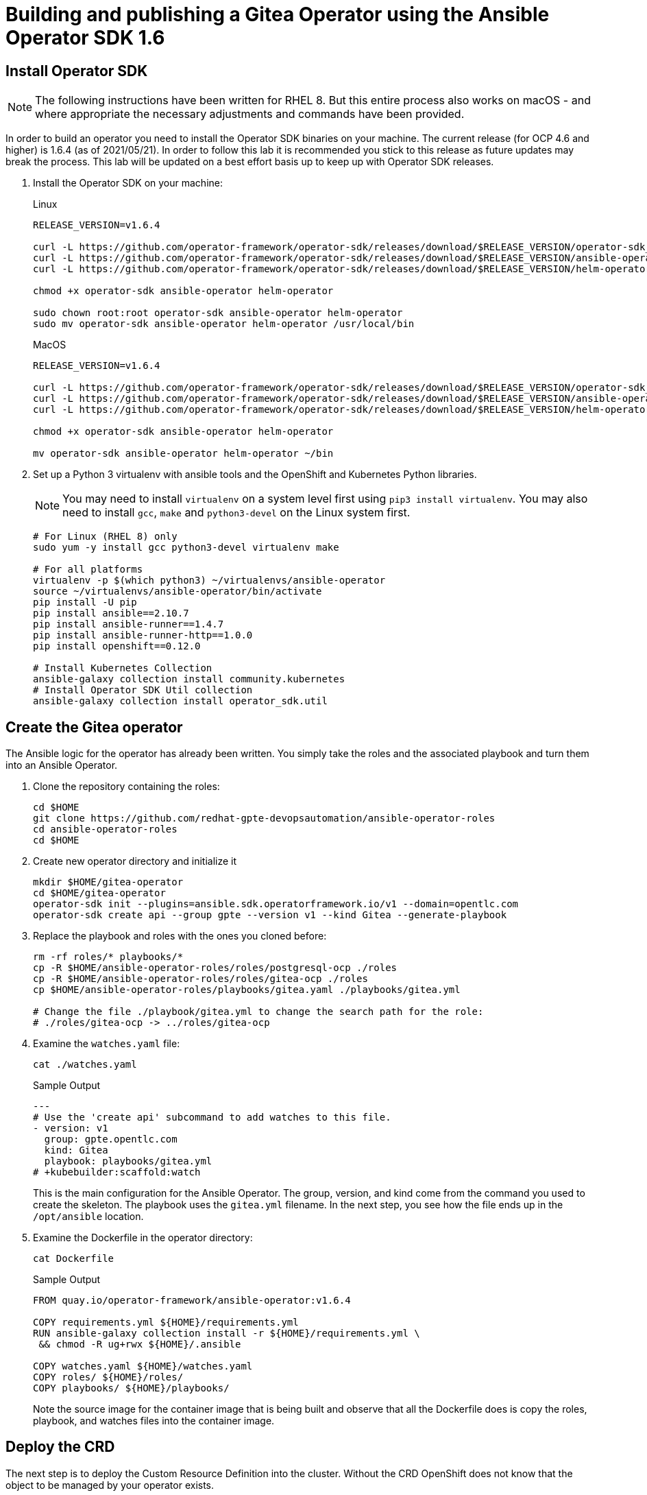 = Building and publishing a Gitea Operator using the Ansible Operator SDK 1.6

== Install Operator SDK

[NOTE]
The following instructions have been written for RHEL 8. But this entire process also works on macOS - and where appropriate the necessary adjustments and commands have been provided.

In order to build an operator you need to install the Operator SDK binaries on your machine. The current release (for OCP 4.6 and higher) is 1.6.4 (as of 2021/05/21). In order to follow this lab it is recommended you stick to this release as future updates may break the process. This lab will be updated on a best effort basis up to keep up with Operator SDK releases.

. Install the Operator SDK on your machine:
+
.Linux
[source,sh]
----
RELEASE_VERSION=v1.6.4

curl -L https://github.com/operator-framework/operator-sdk/releases/download/$RELEASE_VERSION/operator-sdk_linux_amd64 -o operator-sdk
curl -L https://github.com/operator-framework/operator-sdk/releases/download/$RELEASE_VERSION/ansible-operator_linux_amd64 -o ansible-operator
curl -L https://github.com/operator-framework/operator-sdk/releases/download/$RELEASE_VERSION/helm-operator_linux_amd64 -o helm-operator

chmod +x operator-sdk ansible-operator helm-operator

sudo chown root:root operator-sdk ansible-operator helm-operator
sudo mv operator-sdk ansible-operator helm-operator /usr/local/bin
----
+
.MacOS
[source,sh]
----
RELEASE_VERSION=v1.6.4

curl -L https://github.com/operator-framework/operator-sdk/releases/download/$RELEASE_VERSION/operator-sdk_darwin_amd64 -o operator-sdk
curl -L https://github.com/operator-framework/operator-sdk/releases/download/$RELEASE_VERSION/ansible-operator_darwin_amd64 -o ansible-operator
curl -L https://github.com/operator-framework/operator-sdk/releases/download/$RELEASE_VERSION/helm-operator_darwin_amd64 -o helm-operator

chmod +x operator-sdk ansible-operator helm-operator

mv operator-sdk ansible-operator helm-operator ~/bin
----

. Set up a Python 3 virtualenv with ansible tools and the OpenShift and Kubernetes Python libraries.
+
[NOTE]
You may need to install `virtualenv` on a system level first using `pip3 install virtualenv`. You may also need to install `gcc`, `make` and `python3-devel` on the Linux system first.
+
[source,sh]
----
# For Linux (RHEL 8) only
sudo yum -y install gcc python3-devel virtualenv make

# For all platforms
virtualenv -p $(which python3) ~/virtualenvs/ansible-operator
source ~/virtualenvs/ansible-operator/bin/activate
pip install -U pip
pip install ansible==2.10.7
pip install ansible-runner==1.4.7
pip install ansible-runner-http==1.0.0
pip install openshift==0.12.0

# Install Kubernetes Collection
ansible-galaxy collection install community.kubernetes
# Install Operator SDK Util collection
ansible-galaxy collection install operator_sdk.util
----

== Create the Gitea operator

The Ansible logic for the operator has already been written. You simply take the roles and the associated playbook and turn them into an Ansible Operator.

. Clone the repository containing the roles:
+
[source,sh]
----
cd $HOME
git clone https://github.com/redhat-gpte-devopsautomation/ansible-operator-roles
cd ansible-operator-roles
cd $HOME
----

. Create new operator directory and initialize it
+
[source,sh]
----
mkdir $HOME/gitea-operator
cd $HOME/gitea-operator
operator-sdk init --plugins=ansible.sdk.operatorframework.io/v1 --domain=opentlc.com
operator-sdk create api --group gpte --version v1 --kind Gitea --generate-playbook
----

. Replace the playbook and roles with the ones you cloned before:
+
[source,sh]
----
rm -rf roles/* playbooks/*
cp -R $HOME/ansible-operator-roles/roles/postgresql-ocp ./roles
cp -R $HOME/ansible-operator-roles/roles/gitea-ocp ./roles
cp $HOME/ansible-operator-roles/playbooks/gitea.yaml ./playbooks/gitea.yml

# Change the file ./playbook/gitea.yml to change the search path for the role:
# ./roles/gitea-ocp -> ../roles/gitea-ocp
----

. Examine the `watches.yaml` file:
+
[source,sh]
----
cat ./watches.yaml
----
+
.Sample Output
[source,texinfo]
----
---
# Use the 'create api' subcommand to add watches to this file.
- version: v1
  group: gpte.opentlc.com
  kind: Gitea
  playbook: playbooks/gitea.yml
# +kubebuilder:scaffold:watch
----
+
This is the main configuration for the Ansible Operator. The group, version, and kind come from the command you used to create the skeleton. The playbook uses the `gitea.yml` filename. In the next step, you see how the file ends up in the `/opt/ansible` location.

. Examine the Dockerfile in the operator directory:
+
[source,sh]
----
cat Dockerfile
----
+
.Sample Output
[source,texinfo]
----
FROM quay.io/operator-framework/ansible-operator:v1.6.4

COPY requirements.yml ${HOME}/requirements.yml
RUN ansible-galaxy collection install -r ${HOME}/requirements.yml \
 && chmod -R ug+rwx ${HOME}/.ansible

COPY watches.yaml ${HOME}/watches.yaml
COPY roles/ ${HOME}/roles/
COPY playbooks/ ${HOME}/playbooks/
----
+
Note the source image for the container image that is being built and observe that all the Dockerfile does is copy the roles, playbook, and watches files into the container image.

== Deploy the CRD

The next step is to deploy the Custom Resource Definition into the cluster. Without the CRD OpenShift does not know that the object to be managed by your operator exists.

. Make sure you are logged into OpenShift as a user with `cluster-admin` permissions.
+
[source,sh]
----
oc login -u <user with cluster-admin privileges>
----

. Deploy the CRD:
+
[source,sh]
----
make install
----
+
.Sample Output
[source,texinfo]
----
./bin/kustomize build config/crd | kubectl apply -f -
customresourcedefinition.apiextensions.k8s.io/giteas.gpte.opentlc.com created
----

== Test the operator

The Operator SDK contains capabilities to test your operator without having to build the operator container image or deploying the operator to the cluster. This is a really convenient capability while developing and testing your operator.

. Run the operator from your local machine
+
[source,sh]
----
make run
----
+
.Sample Output
[source,texinfo]
----
/usr/local/bin/ansible-operator run
{"level":"info","ts":1609951710.8546,"logger":"cmd","msg":"Version","Go Version":"go1.15.5","GOOS":"darwin","GOARCH":"amd64","ansible-operator":"v1.6.4","commit":"1abf57985b43bf6a59dcd18147b3c574fa57d3f6"}
{"level":"info","ts":1609951710.861252,"logger":"cmd","msg":"WATCH_NAMESPACE environment variable not set. Watching all namespaces.","Namespace":""}
I0106 11:48:32.192439   89040 request.go:645] Throttling request took 1.000704535s, request: GET:https://api.cluster-wkosp.dynamic.opentlc.com:6443/apis/security.openshift.io/v1?timeout=32s
{"level":"info","ts":1609951714.194839,"logger":"controller-runtime.metrics","msg":"metrics server is starting to listen","addr":":8080"}
{"level":"info","ts":1609951714.197292,"logger":"watches","msg":"Environment variable not set; using default value","envVar":"ANSIBLE_VERBOSITY_GITEA_GPTE_OPENTLC_COM","default":2}
{"level":"info","ts":1609951714.197674,"logger":"cmd","msg":"Environment variable not set; using default value","Namespace":"","envVar":"ANSIBLE_DEBUG_LOGS","ANSIBLE_DEBUG_LOGS":false}
{"level":"info","ts":1609951714.1977038,"logger":"ansible-controller","msg":"Watching resource","Options.Group":"gpte.opentlc.com","Options.Version":"v1","Options.Kind":"Gitea"}
{"level":"info","ts":1609951714.198269,"logger":"proxy","msg":"Starting to serve","Address":"127.0.0.1:8888"}
{"level":"info","ts":1609951714.19839,"logger":"controller-runtime.manager","msg":"starting metrics server","path":"/metrics"}
{"level":"info","ts":1609951714.198472,"logger":"controller-runtime.manager.controller.gitea-controller","msg":"Starting EventSource","source":"kind source: gpte.opentlc.com/v1, Kind=Gitea"}
{"level":"info","ts":1609951714.300617,"logger":"controller-runtime.manager.controller.gitea-controller","msg":"Starting Controller"}
{"level":"info","ts":1609951714.300652,"logger":"controller-runtime.manager.controller.gitea-controller","msg":"Starting workers","worker count":12}
----

. Leave the operator running and open a second shell to your bastion.
. Create a new project to run your Gitea instance in
+
[source,sh]
----
oc new-project gitea
----

. Create a Gitea custom resource:
+
[source,sh]
----
echo "apiVersion: gpte.opentlc.com/v1
kind: Gitea
metadata:
  name: repository
spec:
  giteaImageTag: 1.14.2
  postgresqlVolumeSize: 4Gi
  giteaVolumeSize: 4Gi
  giteaSsl: True" > $HOME/gitea-operator/config/samples/gitea-server.yaml
----

. Create the Custom Resource
+
[source,sh]
----
oc create -f $HOME/gitea-operator/config/samples/gitea-server.yaml -n gitea
----

. In the first window observe the operator code creating the application. You should see no errors.
+
Once the operator finishes the deploy it usually runs through the playbook one more time because the reconcile period will have already passed. Again you should see no errors.

. In the second window examine the Gitea custom resource:
+
[source,sh]
----
oc get gitea repository -o yaml -n gitea
----
+
.Sample Output
[source,texinfo]
----
[...]
spec:
  giteaImageTag: 1.14.2
  giteaSsl: true
  giteaVolumeSize: 4Gi
  postgresqlVolumeSize: 4Gi
status:
  conditions:
  - ansibleResult:
      changed: 0
      completion: 2020-11-17T20:19:00.686392
      failures: 0
      ok: 7
      skipped: 0
    lastTransitionTime: "2020-11-17T20:16:44Z"
    message: Awaiting next reconciliation
    reason: Successful
    status: "True"
    type: Running
----
+
You should see that the `ansibleResult` is successful.

. Delete the gitea repository again.
+
[source,sh]
----
oc delete gitea repository -n gitea
----

In the first window where the operator is running stop the operator by pressing `Ctrl-C`.

== Build the operator container image

Before you build the operator image you need to make a few adjustments to the project. When testing you ran the operator as a cluster admin. But when you run the opeator as a pod it uses the `default` service account in the project that it gets installed to. Because the operator needs to create/update/manipulate a number of Kubernetes objects you need to adjust the cluster role that grants the correct permissions to the operator pod.

. Fix the file config/default/manager_auth_proxy_patch.yaml
.. Replace the image from `gcr.io` with an OpenShift Image:
+
[source,sh]
----
image: registry.redhat.io/openshift4/ose-kube-rbac-proxy:v4.7.0
----

. Update the file config/rbac/role.yaml:

* At the bottom of the file (below the line `# +kubebuilder:scaffold:rules`) add two more *apiGroups* sections.
** Add a section with api group `""`,  resources: `serviceaccounts`, `persistentvolumeclaims`, `configmaps` and `services` and all the verbs.
** The operator also creates a route for the application and may request a specific host name for the route. Add a new section with api group `route.openshift.io`, resource `routes` and `routes/custom-host` and all the verbs.
+
The final file should look like this:
+
[source,sh]
----
---
apiVersion: rbac.authorization.k8s.io/v1
kind: ClusterRole
metadata:
  name: manager-role
rules:
  ##
  ## Base operator rules
  ##
  - apiGroups:
      - ""
    resources:
      - secrets
      - pods
      - pods/exec
      - pods/log
    verbs:
      - create
      - delete
      - get
      - list
      - patch
      - update
      - watch
  - apiGroups:
      - apps
    resources:
      - deployments
      - daemonsets
      - replicasets
      - statefulsets
    verbs:
      - create
      - delete
      - get
      - list
      - patch
      - update
      - watch
  ##
  ## Rules for gpte.opentlc.com/v1, Kind: Gitea
  ##
  - apiGroups:
      - gpte.opentlc.com
    resources:
      - giteas
      - giteas/status
    verbs:
      - create
      - delete
      - get
      - list
      - patch
      - update
      - watch
# +kubebuilder:scaffold:rules
  - apiGroups:
      - ""
    resources:
      - serviceaccounts
      - persistentvolumeclaims
      - configmaps
      - services
    verbs:
      - create
      - delete
      - get
      - list
      - patch
      - update
      - watch
  - apiGroups:
      - route.openshift.io
    resources:
      - routes
      - routes/custom-host
    verbs:
      - create
      - delete
      - get
      - list
      - patch
      - update
      - watch
----

. By default the operator gets installed in project `gitea-operator-system`.
+
Should you want to change the name of the project change the property `namespace` in the file `config/default/kustomization.yaml`. In this file you can also enable Prometheus monitoring for your operator.

. Make sure you are logged into Quay (use `docker login` instead of `podman login` on macOS).
+
[source,sh]
----
export QUAY_ID=<your quay id>
podman login -u ${QUAY_ID} quay.io
----
+
.Sample Output
[source,texinfo]
----
Password:
Login Succeeded!
----

. Set Environment Variables for operator, bundle and catalogsource versions:
+
[source,sh]
----
export OPERATOR_VERSION=v1.2.0

# No v in front of the Bundle version
export BUNDLE_VERSION=1.2.0

export CATALOG_VERSION=v1.2.0
----

. To build on Linux with `podman` instead of `docker` make sure that docker is symlink to podman:
+
[source,sh]
----
sudo ln -s $(which podman) /usr/bin/docker
----

. Build the operator container image
+
[source,sh]
----
make docker-build IMG=quay.io/$QUAY_ID/gitea-operator:$OPERATOR_VERSION
----
+
.Sample Output
[source]
----
 docker build -t quay.io/gpte-devops-automation/gitea-operator:v1.2.0 .
[+] Building 0.9s (11/11) FINISHED
 => [internal] load build definition from Dockerfile                                                                                                                    0.0s
 => => transferring dockerfile: 355B                                                                                                                                    0.0s
 => [internal] load .dockerignore                                                                                                                                       0.0s
 => => transferring context: 2B                                                                                                                                         0.0s
 => [internal] load metadata for quay.io/operator-framework/ansible-operator:v1.6.4                                                                                     0.7s
 => [1/6] FROM quay.io/operator-framework/ansible-operator:v1.6.4@sha256:214daff0bec0af5efaf8ea9bf8bf0baabd7d91eef262dc0eb9b6c75f0d395bd0                               0.0s
 => [internal] load build context                                                                                                                                       0.0s
 => => transferring context: 29.09kB                                                                                                                                    0.0s
 => CACHED [2/6] COPY requirements.yml /opt/ansible/requirements.yml                                                                                                    0.0s
 => CACHED [3/6] RUN ansible-galaxy collection install -r /opt/ansible/requirements.yml  && chmod -R ug+rwx /opt/ansible/.ansible                                       0.0s
 => CACHED [4/6] COPY watches.yaml /opt/ansible/watches.yaml                                                                                                            0.0s
 => CACHED [5/6] COPY roles/ /opt/ansible/roles/                                                                                                                        0.0s
 => CACHED [6/6] COPY playbooks/ /opt/ansible/playbooks/                                                                                                                0.0s
 => exporting to image                                                                                                                                                  0.0s
 => => exporting layers                                                                                                                                                 0.0s
 => => writing image sha256:09e95010f8b0b05a09097d401ceedf68fe6b72c6692759cbd46094d4a48e73b9                                                                            0.0s
 => => naming to quay.io/gpte-devops-automation/gitea-operator:v1.2.0                                                                                                   0.0s
----

. Push the image to the registry:
+
[source,sh]
----
make docker-push IMG=quay.io/$QUAY_ID/gitea-operator:$OPERATOR_VERSION
----

. Make sure the repository `$QUAY_ID/gitea-operator` in Quay is public.

== Add OpenAPIV3Schema Documentation to the Operator

When using the operator users can specify settings for the deployed application using the `spec` of the Custom Resource (*Gitea*). It is advisable to add OpenAPIV3Schema compliant documentation to the Custom Resource Definition for the Gitea custom resource.

You don't want to add this to the generated files - but rather patch in the documentation using `kustomize`. The base CRD definition can be found in `$HOME/gitea-operator/config/crd/bases/gpte.opentlc.com_giteas.yaml`. The associated *kustomization* file is `$HOME/gitea-operator/config/crd/kustomization.yaml`.

. Create a directory to hold the patches file:
+
[source,sh]
----
cd $HOME/gitea-operator
mkdir ./config/crd/patches
----

. Create the patches file:
+
[source,sh]
----
cat << EOF >./config/crd/patches/crd_openapi.yaml
---
---
apiVersion: apiextensions.k8s.io/v1
kind: CustomResourceDefinition
metadata:
  name: giteas.gpte.opentlc.com
spec:
  versions:
  - name: v1
    served: true
    storage: true
    subresources:
      status: {}
    schema:
      openAPIV3Schema:
        description: Gitea is the Schema for the giteas API
        type: object
        properties:
          apiVersion:
            description: 'APIVersion defines the versioned schema of this representation
              of an object. Servers should convert recognized schemas to the latest
              internal value, and may reject unrecognized values. More info: https://git.k8s.io/community/contributors/devel/sig-architecture/api-conventions.md#resources'
            type: string
          kind:
            description: 'Kind is a string value representing the REST resource this
              object represents. Servers may infer this from the endpoint the client
              submits requests to. Cannot be updated. In CamelCase. More info: https://git.k8s.io/community/contributors/devel/sig-architecture/api-conventions.md#types-kinds'
            type: string
          metadata:
            type: object
          status:
            description: Status defines the observed state of Gitea
            type: object
            x-kubernetes-preserve-unknown-fields: true
          spec:
            description: Spec defines the desired state of Gitea
            type: object
            x-kubernetes-preserve-unknown-fields: true
            properties:

              postgresqlSetup:
                description: 'Set up a PostgreSQL database alongside the Gitea instance. Default is true.

                If set to false the values for giteaPostgresqlServiceName, giteaPostgresqlDatabaseName, giteaPostgresqlUser and giteaPostgresqlPassword need to be specified to connect to an existing PostgreSQL database.

                If set to true no values need to be specified for database name, database service, database user and database service.'
                type: boolean
              postgresqlServiceName:
                description: Name of the PostgreSQL database service. Default is 'postgresql-' followed by the name of the Gitea resource.
                type: string
              postgresqlDatabaseName:
                description: Name of the PostgreSQL Database to be created. Default is 'giteadb'.
                type: string
              postgresqlUser:
                description: Username to be created in the PostgreSQL database. Default is 'giteauser'.
                type: string
              postgresqlPassword:
                description: Password to be used for the PostgreSQL database user. Default is 'giteapassword'.
                type: string
              postgresqlVolumeSize:
                description: Size of the persistent volume claim for the PostgreSQL database. Default
                  is '4Gi'.
                type: string
              postgresqlVolumeStorageClass:
                description: Storage Class to be used for the PostgreSQL persistent volume claim. Default is empty - which will create a PVC using the currently available default storage class on the cluster.
                type: string
              postgresqlImage:
                description: Container image for the PostgreSQL database. Default is 'registry.redhat.io/rhel8/postgresql-12'.
                type: string
              postgresqlImageTag:
                description: Image tag for the PostgreSQL container image. Default is 'latest'.
                type: string
              postgresqlMemoryRequest:
                description: Memory request for the PostgreSQL database. Default is '512Mi'.
                type: string
              postgresqlMemoryLimit:
                description: Memory limit for the PostgreSQL database. Default is '512Mi'.
                type: string
              postgresqlCpuRequest:
                description: CPU request for the PostgreSQL database. Default is '200m'.
                anyOf:
                - type: integer
                - type: string
                pattern: "^(\\\\+|-)?(([0-9]+(\\\\.[0-9]*)?)|(\\\\.[0-9]+))(([KMGTPE]i)|[numkMGTPE]|([eE](\\\\+|-)?(([0-9]+(\\\\.[0-9]*)?)|(\\\\.[0-9]+))))?$"
                x-kubernetes-int-or-string: true
              postgresqlCpuLimit:
                description: CPU limit for the PostgreSQL database. Default is '500m'.
                anyOf:
                - type: integer
                - type: string
                pattern: "^(\\\\+|-)?(([0-9]+(\\\\.[0-9]*)?)|(\\\\.[0-9]+))(([KMGTPE]i)|[numkMGTPE]|([eE](\\\\+|-)?(([0-9]+(\\\\.[0-9]*)?)|(\\\\.[0-9]+))))?$"
                x-kubernetes-int-or-string: true

              giteaServiceName:
                description: Name of the Gitea Service to be deployed. Defaults to the name of the Gitea custom resource.
                type: string
              giteaSsl:
                description: Create an HTTPS terminated route for Gitea. Default is 'false'
                type: boolean
              giteaRoute:
                description: Specify the whole Route URL for the Gitea Route. Default is ''. Make sure the route is reachable from outside the cluster.
                type: string
              giteaVolumeSize:
                description: Size of the persistent volume claim for Gitea. Default is '4Gi'.
                type: string
              giteaVolumeStorageClass:
                description: Storage Class to be used for the Gitea persistent volume claim. Default is empty - which will create a PVC using the currently available default storage class on the cluster.
                type: string
              giteaImage:
                description: Container image for Gitea. Default is 'quay.io/gpte-devops-automation/gitea'.
                type: string
              giteaImageTag:
                description: Image tag for the Gitea container image. Default is 'latest'.
                type: string
              giteaMemoryRequest:
                description: Memory request for Gitea. Default is '1Gi'.
                type: string
              giteaMemoryLimit:
                description: Memory limit for Gitea. Default is '1Gi'.
                type: string
              giteaCpuRequest:
                description: CPU request for Gitea. Default is '200m'.
                anyOf:
                - type: integer
                - type: string
                pattern: "^(\\\\+|-)?(([0-9]+(\\\\.[0-9]*)?)|(\\\\.[0-9]+))(([KMGTPE]i)|[numkMGTPE]|([eE](\\\\+|-)?(([0-9]+(\\\\.[0-9]*)?)|(\\\\.[0-9]+))))?$"
                x-kubernetes-int-or-string: true
              giteaCpuLimit:
                description: CPU limit for Gitea. Default is '500m'.
                anyOf:
                - type: integer
                - type: string
                pattern: "^(\\\\+|-)?(([0-9]+(\\\\.[0-9]*)?)|(\\\\.[0-9]+))(([KMGTPE]i)|[numkMGTPE]|([eE](\\\\+|-)?(([0-9]+(\\\\.[0-9]*)?)|(\\\\.[0-9]+))))?$"
                x-kubernetes-int-or-string: true

              giteaPostgresqlServiceName:
                description: 'Name of the PostgreSQL service. Only required when PostgreSQL is not set up by the operator. Default: postgresql- followed by the Gitea resource name.'
                type: string
              giteaPostgresqlDatabaseName:
                description: 'Name of the PostgreSQL database. Only required when PostgreSQL is not set up by the operator. Default: giteadb'
                type: string
              giteaPostgresqlUser:
                description: 'Name of the PostgreSQL user. Only required when PostgreSQL is not set up by the operator. Default: giteauser'
                type: string
              giteaPostgresqlPassword:
                description: 'PostgreSQL password. Only required when PostgreSQL is not set up by the operator. Default: giteapassword'
                type: string

              giteaAdminUser:
                description: 'User ID for the Admin User to be created. If not specified no admin user will be created. Note that if giteaDisableRegistration is set to false and no admin user will be created you will not be able to create any users for Gitea. Default: ""'
                type: string
              giteaAdminPassword:
                description: 'Password for the Gitea admin user. If not specified or empty a random password will be created with length of giteaAdminPasswordLength random ASCII characters. Default: ""'
                type: string
              giteaAdminPasswordLength:
                description: 'If a giteaAdminUser is provided but no giteaAdminPassowrd is provided a random ASCII password with the length specified will be created. Default: 16'
                type: string
              giteaAdminEmail:
                description: 'e-mail address for the Gitea Admin User. Default: "notset@notset.org"'
                type: string

              giteaHttpPort:
                description: 'Port for Gitea to listen on. Default: 3000'
                type: integer
              giteaSshPort:
                description: 'Port for Gitea to start an SSH server on. Default: 2022'
                type: integer
              giteaDisableSsh:
                description: 'Disable SSH for Gitea. Default: true'
                type: boolean
              giteaStartSshServer:
                description: 'Start SSH Server in the Gitea container. Default: false'
                type: boolean
              giteaDisableRegistration:
                description: 'Disable user self-registration. If this flag is set an Admin User should be specified to be created. Otherwise no users can be created at all. Default: false'
                type: boolean
              giteaEnableCaptcha:
                description: 'Display Captcha when users are registering a new account. No effect if giteaDisableRegistration is set to false. Default: false'
                type: boolean
              giteaAllowCreateOrganization:
                description: 'Allow users to create organizations in Gitea. Default: true'
                type: boolean

              giteaMailerEnabled:
                description: 'Enable e-mail integration for Gitea. If set to true the other giteaMailer* properties need to be provided. See https://docs.gitea.io/en-us/email-setup/ for example values. Default: false'
                type: boolean
              giteaMailerFrom:
                description: 'E-mail integration. FROM e-mail address to be used. Default: ""'
                type: string
              giteaMailerType:
                description: 'Type of e-mail provider to be used. Default: smtp'
                type: string
              giteaMailerHost:
                description: 'Hostname of the e-mail server to be used. Default: ""'
                type: string
              giteaMailerTls:
                description: 'Use TLS encryption when connecting to the mailer host. Default: true'
                type: boolean
              giteaMailerUser:
                description: 'User ID on the e-mail server to use. Frequently the same as the value for giteaMailerFrom. Default: ""'
                type: string
              giteaMailerPassword:
                description: 'Password for the User ID on the e-mail server to be used. May need to be an app-specific password if two-factor authentication is enabled on the e-mail server. Default: ""'
                type: string
              giteaMailerHeloHostname:
                description: 'Helo Hostname for the e-mail server. Not required for all e-mail providers. Default: ""'
                type: string

              giteaRegisterEmailConfirm:
                description: 'Send e-mail confirmation to users when self-registering. Users must click a link to validate their e-mail address before the account gets created. Requires the mailer to be configured correctly. Default: false'
                type: boolean
              giteaEnableNotifyMail:
                description: 'Send e-mail notifications to users for various tasks in Gitea. Requires the mailer to be configured correctly. Default: false'
                type: boolean
EOF
----

. Add the patch to the file `kustomization.yaml` (only run this command once):
+
[source,sh]
----
echo "patches:
- path: ./patches/crd_openapi.yaml
  target:
    group: apiextensions.k8s.io
    version: v1
    kind: CustomResourceDefinition
    name: giteas.gpte.opentlc.com" >> ./config/crd/kustomization.yaml
----

== Deploy the Operator to your cluster

You can use the Operator SDK to deploy the operator to your cluster.

. Again make sure that you are logged in as a user with `cluster-admin` privileges.
. Deploy the operator to your cluster.
+
[source,sh]
----
make deploy IMG=quay.io/$QUAY_ID/gitea-operator:$OPERATOR_VERSION
----
+
.Sample Output
[source,sh]
----
cd config/manager && /Users/wkulhane/bin/kustomize edit set image controller=quay.io/gpte-devops-automation/gitea-operator:v1.0.4
/Users/wkulhane/bin/kustomize build config/default | kubectl apply -f -
namespace/gitea-operator-system created
customresourcedefinition.apiextensions.k8s.io/giteas.gpte.opentlc.com unchanged
serviceaccount/gitea-operator-controller-manager created
role.rbac.authorization.k8s.io/gitea-operator-leader-election-role created
clusterrole.rbac.authorization.k8s.io/gitea-operator-manager-role created
Warning: kubectl apply should be used on resource created by either kubectl create --save-config or kubectl apply
clusterrole.rbac.authorization.k8s.io/gitea-operator-metrics-reader configured
clusterrole.rbac.authorization.k8s.io/gitea-operator-proxy-role created
rolebinding.rbac.authorization.k8s.io/gitea-operator-leader-election-rolebinding created
clusterrolebinding.rbac.authorization.k8s.io/gitea-operator-manager-rolebinding created
clusterrolebinding.rbac.authorization.k8s.io/gitea-operator-proxy-rolebinding created
configmap/gitea-operator-manager-config created
service/gitea-operator-controller-manager-metrics-service created
deployment.apps/gitea-operator-controller-manager created
----

. Find the operator pod:
+
[source,sh]
----
oc get pod -n gitea-operator-system
----
+
.Sample Output
[source,texinfo]
----
NAME                                                 READY   STATUS    RESTARTS   AGE
gitea-operator-controller-manager-65497c4564-z6x4m   2/2     Running   0          67s
----

. Tail the logs of the `manager` container in your operator pod:
+
[source,sh]
----
oc logs -f gitea-operator-controller-manager-65497c4564-z6x4m -c manager -n gitea-operator-system
----

. In a second window re-create your gitea custom resource `repository`.
+
[source,sh]
----
oc create -f ./config/samples/gitea-server.yaml -n gitea
----

. Observe the logs from the operator. Once again there should be no errors.
+
Should you get permission errors make sure you double check the `role.yaml`.
+
[TIP]
====
If you need to make adjustments to the role you can just redeploy the operator after you made your changes:

[source,sh]
----
make deploy IMG=quay.io/$QUAY_ID/gitea-operator:$OPERATOR_VERSION
----
====

. Your operator is now running on the cluster and managing Giteas for the whole cluster.
+
Clean up the Gitea repository and operator before proceeding to the next section:
+
[source,sh]
----
oc delete -f $HOME/gitea-operator/config/samples/gitea-server.yaml -n gitea
oc delete project gitea
make undeploy IMG=quay.io/$QUAY_ID/gitea-operator:$OPERATOR_VERSION
----

== Operator Lifecycle manager

In this section you create the artifacts necessary to surface your operator in the OperatorHub on your cluster. This allows cluster administrators to install the operator into your cluster using the Operator Lifecycle Manager.

=== Update the Gitea sample to be displayed in OLM

When a new Gitea custom resource is created via the OLM an example is displayed for the user. The default example is not particularly useful.

Update the Sample to be displayed when creating a Gitea from OLM:

[source,sh]
----
echo "apiVersion: gpte.opentlc.com/v1
kind: Gitea
metadata:
  name: repository
spec:
  postgresqlVolumeSize: 4Gi
  giteaVolumeSize: 4Gi
  giteaSsl: True" > ./config/samples/gpte_v1_gitea.yaml
----

=== Create the Operator Bundle

. First install `kustomize` (if you don't then the first time the `make bundle` command is run the tool will be installed for you):
+
[source,sh]
----
wget https://github.com/kubernetes-sigs/kustomize/releases/download/kustomize%2Fv3.9.1/kustomize_v3.9.1_linux_amd64.tar.gz
tar -xzvf kustomize_v3.9.1_linux_amd64.tar.gz
sudo chown root:root ./kustomize
sudo mv ./kustomize /usr/local/bin
rm kustomize_v3.9.1_linux_amd64.tar.gz
----

. Make sure you're logged into the cluster as a cluster-admin.
. Create the operator bundle. The bundle contains a number of YAML manifests that describe your operator.
+
[source,sh]
----
cd $HOME/gitea-operator
make bundle CHANNELS=stable DEFAULT_CHANNEL=stable VERSION=$BUNDLE_VERSION IMG=quay.io/$QUAY_ID/gitea-operator:$OPERATOR_VERSION
----
+
.Sample Output
[source,texinfo]
----
operator-sdk generate kustomize manifests -q

Display name for the operator (required):
> Gitea Operator

Description for the operator (required):
> Gitea Operator - provided by Red Hat GPTE, see https://github.com/redhat-gpte-devopsautomation/gitea-operator for documentation.

Provider's name for the operator (required):
> Red Hat GPTE

Any relevant URL for the provider name (optional):
> www.redhat.com/partners

Comma-separated list of keywords for your operator (required):
> gitea,repository

Comma-separated list of maintainers and their emails (e.g. 'name1:email1, name2:email2') (required):
> Wolfgang Kulhanek:wkulhane@redhat.com

operator-sdk generate kustomize manifests -q
cd config/manager && /Users/wkulhane/bin/kustomize edit set image controller=quay.io/wkulhanek/gitea-operator:v1.1.0
/Users/wkulhane/bin/kustomize build config/manifests | operator-sdk generate bundle -q --overwrite --version 1.1.0 --channels=stable --default-channel=stable
operator-sdk bundle validate ./bundle
INFO[0000] Found annotations file                        bundle-dir=bundle container-tool=docker
INFO[0000] Could not find optional dependencies file     bundle-dir=bundle container-tool=docker
INFO[0000] All validation tests have completed successfully
----

=== Add the Gitea Logo for the Operator Bundle

. Download the Gitea Logo from the Gitea web site
+
[source,sh]
----
wget -O /tmp/gitea.svg https://github.com/go-gitea/gitea/raw/master/assets/logo.svg
----

. base64 encode the logo file (this results in one very long line):
+
[source,sh]
----
base64 --wrap=0 /tmp/gitea.svg > $HOME/gitea-operator/gitea-base64.svg
----

[NOTE] There *should* be a way to do this via kustomize - but I have not found a way to do it...

. Edit the file $HOME/gitea-operator/config/manifests/bases/gitea-operator.clusterserviceversion.yaml.
.. Change the lines `/spec/icon/base64data` and add the contents of the file `$HOME/gitea-operator/gitea-base64.svg`.
.. Change the value of `/spec/icon/mediatype` to `image/svg+xml`
.. Change the value of `/spec/maturity` from *alpha* to *stable*
. Save the file.

=== Build the Bundle Container Image

. Build the bundle container image. This wraps all the generated YAML manifests into an OCI compliant container image. This container image is much easier to maintain than a bunch of YAML files (on macOS use `docker` instead of `podman`).
+
[source,sh]
----
make bundle-build BUNDLE_CHANNELS=stable BUNDLE_DEFAULT_CHANNEL=stable VERSION=$BUNDLE_VERSION BUNDLE_IMG=quay.io/$QUAY_ID/gitea-operator-bundle:v$BUNDLE_VERSION
----

. Push the bundle image to the Quay registry and then validate that it looks correct (on macOS use `docker` instead of `podman`).
+
[source,sh]
----
podman push quay.io/$QUAY_ID/gitea-operator-bundle:v$BUNDLE_VERSION
operator-sdk bundle validate quay.io/$QUAY_ID/gitea-operator-bundle:v$BUNDLE_VERSION --image-builder podman
----

. The next step is to create a catalog index image. There is a dedicated tool that helps with adding bundle images into an index image.
+
Download and install the `opm` tool:
+
.Linux (simple approach)
[source,sh]
----
export OPM_RELEASE=v1.17.1

curl -L https://github.com/operator-framework/operator-registry/releases/download/${OPM_RELEASE}/linux-amd64-opm -o ./opm

chmod +x ./opm
sudo chown root:root ./opm
sudo mv opm /usr/local/bin/opm
----
+
.macOS
[source,sh]
----
export OPM_RELEASE=v1.17.1

curl -L https://github.com/operator-framework/operator-registry/releases/download/$OPM_RELEASE/darwin-amd64-opm -o ./opm

chmod +x ./opm
mv opm $HOME/bin/opm
----
+
[NOTE]
====
On Linux the preferred way is to extract the `opm` tool from the officially built image for the version of your OpenShift cluster.

Create a file `auth.json` with your pull secret for the Red Hat registries. You can get that secret at https://try.openshift.com. Extract the opm tool from the most recent OpenShift operator registry image:

[source,sh]
----
REG_CREDS=./auth.json
oc image extract registry.redhat.io/openshift4/ose-operator-registry:v4.6 -a ${REG_CREDS} --path /usr/bin/opm:. --confirm
chmod +x ./opm
sudo chown root:root ./opm
sudo mv ./opm /usr/local/bin/opm
----
====

. Set your Quay ID and make sure you are still logged into Quay (on macOS use `docker` instead of `podman`):
+
[source,sh]
----
export QUAY_ID=<your quay id>
podman login -u $QUAY_ID quay.io
----

. If this is the first time you are creating the catalog image create the image from scratch:
.. Create the index image - this image contains just the bundle image for the gitea operator:
+
[NOTE]
On Linux you need to remove the parameter `--container-tool docker` because on Linux you use `podman` instead of `docker`.
+
[source,sh]
----
opm index add --bundles quay.io/$QUAY_ID/gitea-operator-bundle:v$BUNDLE_VERSION --tag quay.io/$QUAY_ID/gitea-catalog:latest --container-tool docker
----
+
.Sample Output
[source,texinfo]
----
INFO[0000] building the index                            bundles="[quay.io/wkulhanek/gitea-operator-bundle:v1.1.0]"
INFO[0000] running /usr/local/bin/docker pull quay.io/wkulhanek/gitea-operator-bundle:v1.1.0  bundles="[quay.io/wkulhanek/gitea-operator-bundle:v1.1.0]"
INFO[0001] running docker create                         bundles="[quay.io/wkulhanek/gitea-operator-bundle:v1.1.0]"
INFO[0001] running docker cp                             bundles="[quay.io/wkulhanek/gitea-operator-bundle:v1.1.0]"
INFO[0001] running docker rm                             bundles="[quay.io/wkulhanek/gitea-operator-bundle:v1.1.0]"
INFO[0002] Could not find optional dependencies file     dir=bundle_tmp885249269 file=bundle_tmp885249269/metadata load=annotations
INFO[0002] found csv, loading bundle                     dir=bundle_tmp885249269 file=bundle_tmp885249269/manifests load=bundle
INFO[0002] loading bundle file                           dir=bundle_tmp885249269/manifests file=gitea-operator-controller-manager-metrics-service_v1_service.yaml load=bundle
INFO[0002] loading bundle file                           dir=bundle_tmp885249269/manifests file=gitea-operator-controller-manager_v1_serviceaccount.yaml load=bundle
INFO[0002] loading bundle file                           dir=bundle_tmp885249269/manifests file=gitea-operator-manager-config_v1_configmap.yaml load=bundle
INFO[0002] loading bundle file                           dir=bundle_tmp885249269/manifests file=gitea-operator-metrics-reader_rbac.authorization.k8s.io_v1_clusterrole.yaml load=bundle
INFO[0002] loading bundle file                           dir=bundle_tmp885249269/manifests file=gitea-operator.clusterserviceversion.yaml load=bundle
INFO[0002] loading bundle file                           dir=bundle_tmp885249269/manifests file=gpte.opentlc.com_giteas.yaml load=bundle
INFO[0002] Generating dockerfile                         bundles="[quay.io/wkulhanek/gitea-operator-bundle:v1.1.0]"
INFO[0002] writing dockerfile: index.Dockerfile883185803  bundles="[quay.io/wkulhanek/gitea-operator-bundle:v1.1.0]"
INFO[0002] running docker build                          bundles="[quay.io/wkulhanek/gitea-operator-bundle:v1.1.0]"
INFO[0002] [docker build -f index.Dockerfile883185803 -t quay.io/wkulhanek/gitea-catalog:v1.1.0 .]  bundles="[quay.io/wkulhanek/gitea-operator-bundle:v1.1.0]"
----

. If this is a new version of the operator that can be upgraded add the image to the previous version:
.. Set the previous Catalog version
+
[source,sh]
----
export CATALOG_VERSION_PREVIOUS=v1.1.0
----

.. Create the index image - this image contains just the bundle image for the gitea operator:
+
[NOTE]
On Linux you need to remove the parameter `--container-tool docker` because on Linux you use `podman` instead of `docker`.
+
[source,sh]
----
opm index add --from-index quay.io/$QUAY_ID/gitea-catalog:$CATALOG_VERSION_PREVIOUS --bundles quay.io/$QUAY_ID/gitea-operator-bundle:v$BUNDLE_VERSION --tag quay.io/$QUAY_ID/gitea-catalog:$CATALOG_VERSION --container-tool docker
----
+
.Sample Output
[source,texinfo]
----
INFO[0000] building the index                            bundles="[quay.io/gpte-devops-automation/gitea-operator-bundle:v1.2.0]"
INFO[0000] Pulling previous image quay.io/gpte-devops-automation/gitea-catalog:v1.1.0 to get metadata  bundles="[quay.io/gpte-devops-automation/gitea-operator-bundle:v1.2.0]"
INFO[0000] running /usr/local/bin/docker pull quay.io/gpte-devops-automation/gitea-catalog:v1.1.0  bundles="[quay.io/gpte-devops-automation/gitea-operator-bundle:v1.2.0]"
INFO[0002] running /usr/local/bin/docker pull quay.io/gpte-devops-automation/gitea-catalog:v1.1.0  bundles="[quay.io/gpte-devops-automation/gitea-operator-bundle:v1.2.0]"
INFO[0004] Getting label data from previous image        bundles="[quay.io/gpte-devops-automation/gitea-operator-bundle:v1.2.0]"
INFO[0004] running docker inspect                        bundles="[quay.io/gpte-devops-automation/gitea-operator-bundle:v1.2.0]"
INFO[0004] running docker create                         bundles="[quay.io/gpte-devops-automation/gitea-operator-bundle:v1.2.0]"
INFO[0005] running docker cp                             bundles="[quay.io/gpte-devops-automation/gitea-operator-bundle:v1.2.0]"
INFO[0006] running docker rm                             bundles="[quay.io/gpte-devops-automation/gitea-operator-bundle:v1.2.0]"
INFO[0006] running /usr/local/bin/docker pull quay.io/gpte-devops-automation/gitea-operator-bundle:v1.2.0  bundles="[quay.io/gpte-devops-automation/gitea-operator-bundle:v1.2.0]"
INFO[0008] running docker create                         bundles="[quay.io/gpte-devops-automation/gitea-operator-bundle:v1.2.0]"
INFO[0009] running docker cp                             bundles="[quay.io/gpte-devops-automation/gitea-operator-bundle:v1.2.0]"
INFO[0009] running docker rm                             bundles="[quay.io/gpte-devops-automation/gitea-operator-bundle:v1.2.0]"
INFO[0009] Could not find optional dependencies file     dir=bundle_tmp900590092 file=bundle_tmp900590092/metadata load=annotations
INFO[0009] found csv, loading bundle                     dir=bundle_tmp900590092 file=bundle_tmp900590092/manifests load=bundle
INFO[0009] loading bundle file                           dir=bundle_tmp900590092/manifests file=gitea-operator-controller-manager-metrics-service_v1_service.yaml load=bundle
INFO[0009] loading bundle file                           dir=bundle_tmp900590092/manifests file=gitea-operator-controller-manager_v1_serviceaccount.yaml load=bundle
INFO[0009] loading bundle file                           dir=bundle_tmp900590092/manifests file=gitea-operator-manager-config_v1_configmap.yaml load=bundle
INFO[0009] loading bundle file                           dir=bundle_tmp900590092/manifests file=gitea-operator-metrics-reader_rbac.authorization.k8s.io_v1_clusterrole.yaml load=bundle
INFO[0009] loading bundle file                           dir=bundle_tmp900590092/manifests file=gitea-operator.clusterserviceversion.yaml load=bundle
INFO[0009] loading bundle file                           dir=bundle_tmp900590092/manifests file=gpte.opentlc.com_giteas.yaml load=bundle
INFO[0009] Generating dockerfile                         bundles="[quay.io/gpte-devops-automation/gitea-operator-bundle:v1.2.0]"
INFO[0009] writing dockerfile: index.Dockerfile357423690  bundles="[quay.io/gpte-devops-automation/gitea-operator-bundle:v1.2.0]"
INFO[0009] running docker build                          bundles="[quay.io/gpte-devops-automation/gitea-operator-bundle:v1.2.0]"
INFO[0009] [docker build -f index.Dockerfile357423690 -t quay.io/gpte-devops-automation/gitea-catalog:v1.2.0 .]  bundles="[quay.io/gpte-devops-automation/gitea-operator-bundle:v1.2.0]"
----

. Tag the image as latest and push both the catalog image tags to the Quay repository (on Linux use `podman` instead of `docker`):
+
[source,sh]
----
docker tag quay.io/$QUAY_ID/gitea-catalog:$CATALOG_VERSION quay.io/$QUAY_ID/gitea-catalog:latest
docker push quay.io/$QUAY_ID/gitea-catalog:latest
docker push quay.io/$QUAY_ID/gitea-catalog:$CATALOG_VERSION
----

. Make sure that the repos `gitea-catalog`, `gitea-operator-bundle` and `gitea-operator` in your Quay account are public.

== Create the Catalog Source in the cluster

. In order to use the catalog image from your OpenShift cluster you need to create a catalog source that points to your index image. `openshift-marketplace` is a good project to collect your catalog sources.
+
[source,sh]
----
echo "apiVersion: operators.coreos.com/v1alpha1
kind: CatalogSource
metadata:
  name: redhat-gpte-gitea
  namespace: openshift-marketplace
spec:
  sourceType: grpc
  image: quay.io/$QUAY_ID/gitea-catalog:latest
  displayName: Red Hat GPTE (Gitea)
  publisher: Red Hat GPTE" > ./catalog_source.yaml
----

. Create the Catalog Source in the cluster
+
[source,sh]
----
oc create -f ./catalog_source.yaml
----

. Log into the OpenShift Web Console, create a new project, navigate to the Operator Hub and you should see the new "Provider Type" and the Gitea Operator in the list of operators.

. You can now deploy the operator from the Operator Hub.
